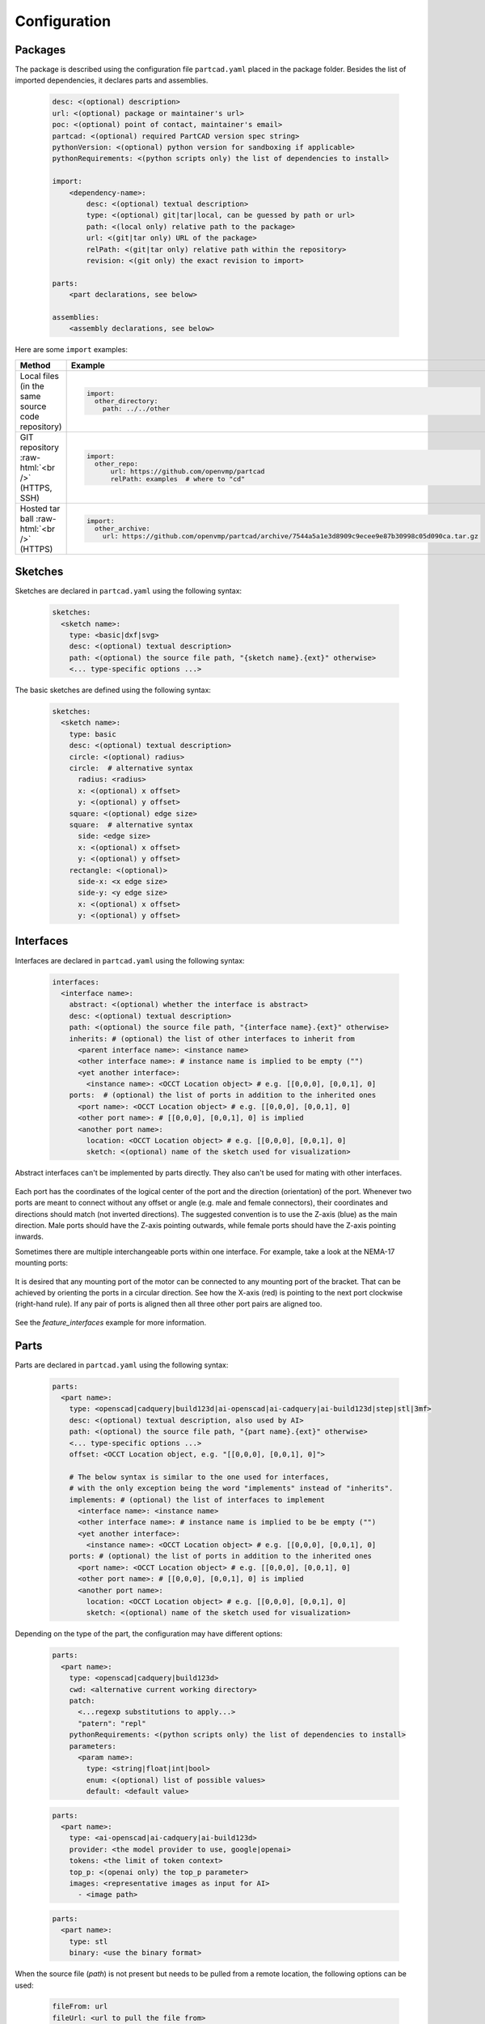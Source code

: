 Configuration
#############

========
Packages
========

The package is described using the configuration file ``partcad.yaml`` placed
in the package folder.
Besides the list of imported dependencies, it declares parts and assemblies.


  .. code-block:: yaml 

    desc: <(optional) description>
    url: <(optional) package or maintainer's url>
    poc: <(optional) point of contact, maintainer's email>
    partcad: <(optional) required PartCAD version spec string>
    pythonVersion: <(optional) python version for sandboxing if applicable>
    pythonRequirements: <(python scripts only) the list of dependencies to install>

    import:
        <dependency-name>:
            desc: <(optional) textual description>
            type: <(optional) git|tar|local, can be guessed by path or url>
            path: <(local only) relative path to the package>
            url: <(git|tar only) URL of the package>
            relPath: <(git|tar only) relative path within the repository>
            revision: <(git only) the exact revision to import>

    parts:
        <part declarations, see below>

    assemblies:
        <assembly declarations, see below>

Here are some ``import`` examples:

.. role:: raw-html(raw)
    :format: html

+--------------------+-------------------------------------------------------------------------------------------------------+
| Method             | Example                                                                                               |
+====================+=======================================================================================================+
|| Local files       | .. code-block:: yaml                                                                                  |
|| (in the same      |                                                                                                       |
|| source code       |   import:                                                                                             |
|| repository)       |     other_directory:                                                                                  |
|                    |       path: ../../other                                                                               |
+--------------------+-------------------------------------------------------------------------------------------------------+
| GIT repository     | .. code-block:: yaml                                                                                  |
| :raw-html:`<br />` |                                                                                                       |
| (HTTPS, SSH)       |   import:                                                                                             |
|                    |     other_repo:                                                                                       |
|                    |         url: https://github.com/openvmp/partcad                                                       |
|                    |         relPath: examples  # where to "cd"                                                            |
+--------------------+-------------------------------------------------------------------------------------------------------+
| Hosted tar ball    | .. code-block:: yaml                                                                                  |
| :raw-html:`<br />` |                                                                                                       |
| (HTTPS)            |   import:                                                                                             |
|                    |     other_archive:                                                                                    |
|                    |       url: https://github.com/openvmp/partcad/archive/7544a5a1e3d8909c9ecee9e87b30998c05d090ca.tar.gz |
+--------------------+-------------------------------------------------------------------------------------------------------+

========
Sketches
========

Sketches are declared in ``partcad.yaml`` using the following syntax:

  .. code-block:: yaml

    sketches:
      <sketch name>:
        type: <basic|dxf|svg>
        desc: <(optional) textual description>
        path: <(optional) the source file path, "{sketch name}.{ext}" otherwise>
        <... type-specific options ...>

The basic sketches are defined using the following syntax:

  .. code-block:: yaml

    sketches:
      <sketch name>:
        type: basic
        desc: <(optional) textual description>
        circle: <(optional) radius>
        circle:  # alternative syntax
          radius: <radius>
          x: <(optional) x offset>
          y: <(optional) y offset>
        square: <(optional) edge size>
        square:  # alternative syntax
          side: <edge size>
          x: <(optional) x offset>
          y: <(optional) y offset>
        rectangle: <(optional)>
          side-x: <x edge size>
          side-y: <y edge size>
          x: <(optional) x offset>
          y: <(optional) y offset>

==========
Interfaces
==========

Interfaces are declared in ``partcad.yaml`` using the following syntax:

  .. code-block:: yaml

    interfaces:
      <interface name>:
        abstract: <(optional) whether the interface is abstract>
        desc: <(optional) textual description>
        path: <(optional) the source file path, "{interface name}.{ext}" otherwise>
        inherits: # (optional) the list of other interfaces to inherit from
          <parent interface name>: <instance name>
          <other interface name>: # instance name is implied to be empty ("")
          <yet another interface>:
            <instance name>: <OCCT Location object> # e.g. [[0,0,0], [0,0,1], 0]
        ports:  # (optional) the list of ports in addition to the inherited ones
          <port name>: <OCCT Location object> # e.g. [[0,0,0], [0,0,1], 0]
          <other port name>: # [[0,0,0], [0,0,1], 0] is implied
          <another port name>:
            location: <OCCT Location object> # e.g. [[0,0,0], [0,0,1], 0]
            sketch: <(optional) name of the sketch used for visualization>


Abstract interfaces can't be implemented by parts directly.
They also can't be used for mating with other interfaces.

  .. image:: images/interface-m3.png
    :width: 50%
    :align: center

Each port has the coordinates of the logical center of the port and the
direction (orientation) of the port.
Whenever two ports are meant to connect without any offset or angle
(e.g. male and female connectors), their coordinates and directions should match
(not inverted directions).
The suggested convention is to use the Z-axis (blue) as the main direction.
Male ports should have the Z-axis pointing outwards, while female ports should
have the Z-axis pointing inwards.

Sometimes there are multiple interchangeable ports within one interface.
For example, take a look at the NEMA-17 mounting ports:

  .. image:: images/interface-orientation.png
    :width: 50%
    :align: center

It is desired that any mounting port of the motor can be connected to any
mounting port of the bracket.
That can be achieved by orienting the ports in a circular direction.
See how the X-axis (red) is pointing to the next port clockwise (right-hand rule).
If any pair of ports is aligned then all three other port pairs are aligned too.

  .. image:: images/interface-orientation-2.png
    :width: 50%
    :align: center

See the `feature_interfaces` example for more information.

=====
Parts
=====

Parts are declared in ``partcad.yaml`` using the following syntax:

  .. code-block:: yaml

    parts:
      <part name>:
        type: <openscad|cadquery|build123d|ai-openscad|ai-cadquery|ai-build123d|step|stl|3mf>
        desc: <(optional) textual description, also used by AI>
        path: <(optional) the source file path, "{part name}.{ext}" otherwise>
        <... type-specific options ...>
        offset: <OCCT Location object, e.g. "[[0,0,0], [0,0,1], 0]">

        # The below syntax is similar to the one used for interfaces,
        # with the only exception being the word "implements" instead of "inherits".
        implements: # (optional) the list of interfaces to implement
          <interface name>: <instance name>
          <other interface name>: # instance name is implied to be be empty ("")
          <yet another interface>:
            <instance name>: <OCCT Location object> # e.g. [[0,0,0], [0,0,1], 0]
        ports: # (optional) the list of ports in addition to the inherited ones
          <port name>: <OCCT Location object> # e.g. [[0,0,0], [0,0,1], 0]
          <other port name>: # [[0,0,0], [0,0,1], 0] is implied
          <another port name>:
            location: <OCCT Location object> # e.g. [[0,0,0], [0,0,1], 0]
            sketch: <(optional) name of the sketch used for visualization>

Depending on the type of the part, the configuration may have different options:

  .. code-block:: yaml

    parts:
      <part name>:
        type: <openscad|cadquery|build123d>
        cwd: <alternative current working directory>
        patch:
          <...regexp substitutions to apply...>
          "patern": "repl"
        pythonRequirements: <(python scripts only) the list of dependencies to install>
        parameters:
          <param name>:
            type: <string|float|int|bool>
            enum: <(optional) list of possible values>
            default: <default value>

  .. code-block:: yaml

    parts:
      <part name>:
        type: <ai-openscad|ai-cadquery|ai-build123d>
        provider: <the model provider to use, google|openai>
        tokens: <the limit of token context>
        top_p: <(openai only) the top_p parameter>
        images: <representative images as input for AI>
          - <image path>

  .. code-block:: yaml

    parts:
      <part name>:
        type: stl
        binary: <use the binary format>

When the source file (`path`) is not present but needs to be pulled
from a remote location, the following options can be used:

  .. code-block:: yaml

    fileFrom: url
    fileUrl: <url to pull the file from>
    # fileCompressed: <(optional) whether the file needs to be decompressed before use>
    # fileMd5Sum: <(optional) the MD5 checksum of the file>
    # fileSha1Sum: <(optional) the SHA1 checksum of the file>
    # fileSha2Sum: <(optional) the SHA2 checksum of the file>

Here are some examples:

+--------------------------------------------------------------------------------------+---------------------------+-------------------------------------------------------------------------------------------------------------------------+
| Example                                                                              | Configuration             | Result                                                                                                                  |
+======================================================================================+===========================+=========================================================================================================================+
|                                                                                      | .. code-block:: yaml      | .. image:: https://github.com/openvmp/partcad/blob/main/examples/produce_part_ai_cadquery/cube.svg?raw=true             |
|| AI-generated                                                                        |                           |   :width: 128                                                                                                           |
|| CadQuery or                                                                         |   parts:                  |                                                                                                                         |
|| OpenSCAD script                                                                     |     cube:                 |                                                                                                                         |
|                                                                                      |       type: ai-cadquery   |                                                                                                                         |
|                                                                                      |       # type: ai-openscad |                                                                                                                         |
|                                                                                      |       desc: A cube        |                                                                                                                         |
+--------------------------------------------------------------------------------------+---------------------------+-------------------------------------------------------------------------------------------------------------------------+
|                                                                                      | .. code-block:: yaml      | .. image:: https://github.com/openvmp/partcad/blob/main/examples/produce_part_cadquery_primitive/cylinder.svg?raw=true  |
|| `CadQuery <https://github.com/CadQuery/cadquery>`_ or                               |                           |   :width: 128                                                                                                           |
|| `build123d <https://github.com/gumyr/build123d>`_ script                            |   parts:                  |                                                                                                                         |
|| in ``src/cylinder.py``                                                              |     src/cylinder:         |                                                                                                                         |
|                                                                                      |       type: cadquery      |                                                                                                                         |
|                                                                                      |       # type: build123d   |                                                                                                                         |
+--------------------------------------------------------------------------------------+---------------------------+-------------------------------------------------------------------------------------------------------------------------+
|| `OpenSCAD <https://en.wikipedia.org/wiki/OpenSCAD>`_ script                         | .. code-block:: yaml      | .. image:: https://github.com/openvmp/partcad/blob/main/examples/produce_part_openscad/cube.svg?raw=true                |
|| in ``cube.scad``                                                                    |                           |   :width: 128                                                                                                           |
|                                                                                      |   parts:                  |                                                                                                                         |
|                                                                                      |     cube:                 |                                                                                                                         |
|                                                                                      |       type: scad          |                                                                                                                         |
+--------------------------------------------------------------------------------------+---------------------------+-------------------------------------------------------------------------------------------------------------------------+
|| CAD file                                                                            | .. code-block:: yaml      | .. image:: https://github.com/openvmp/partcad/blob/main/examples/produce_part_step/bolt.svg?raw=true                    |
|| (`STEP <https://en.wikipedia.org/wiki/ISO_10303>`_ in ``screw.step``,               |                           |   :width: 128                                                                                                           |
|| `STL <https://en.wikipedia.org/wiki/STL_(file_format)>`_ in ``screw.stl``,          |   parts:                  |                                                                                                                         |
|| or `3MF <https://en.wikipedia.org/wiki/3D_Manufacturing_Format>`_ in ``screw.3mf``) |     screw:                |                                                                                                                         |
|                                                                                      |       type: step          |                                                                                                                         |
|                                                                                      |       # type: stl         |                                                                                                                         |
|                                                                                      |       # type: 3mf         |                                                                                                                         |
+--------------------------------------------------------------------------------------+---------------------------+-------------------------------------------------------------------------------------------------------------------------+

Other methods to define parts are coming soon (e.g. `SDF <https://github.com/fogleman/sdf>`_).

It is also possible to declare parts in ways that piggyback on parts that are
already defined elsewhere.

+---------+----------------------------------------+----------------------------+
| Method  | Configuration                          | Description                |
+=========+========================================+============================+
| Alias   | .. code-block:: yaml                   || Create a shallow          |
|         |                                        || clone of the              |
|         |   parts:                               || existing part.            |
|         |     <alias-name>:                      || For example, to           |
|         |       type: alias                      || make it easier to         |
|         |       source: </path/to:existing-part> || reference it locally.     |
+---------+----------------------------------------+----------------------------+
| Enrich  | .. code-block:: yaml                   || Create an opinionated     |
|         |                                        || alternative to the        |
|         |   parts:                               || existing part by          |
|         |     <enriched-part-name>:              || initializing some of      |
|         |       type: enrich                     || its parameters, and       |
|         |       source: </path/to:existing-part> || overriding any of its     |
|         |       with:                            || properties. For           |
|         |         <param1>: <value1>             || example, to avoid         |
|         |         <param2>: <value2>             || passing the same set      |
|         |       offset: <OCCT-Location-obj>      || of parameters many times. |
+---------+----------------------------------------+----------------------------+

==========
Assemblies
==========

Assemblies are declared in ``partcad.yaml`` using the following syntax:

  .. code-block:: yaml

    assemblies:
      <assembly name>:
        type: assy
        path: <(optional) the source file path>
        parameters:  # (optional)
          <param name>:
            type: <string|float|int|bool>
            enum: <(optional) list of possible values>
            default: <default value>
        offset: <OCCT Location object, e.g. "[[0,0,0], [0,0,1], 0]">

Here is an example:

+---------------------------------------------------+-------------------------------------------------------------------------------------------------------------------------+
| Configuration                                     | Result                                                                                                                  |
+===================================================+=========================================================================================================================+
| .. code-block:: yaml                              | .. image:: https://github.com/openvmp/partcad/blob/main/examples/produce_assembly_assy/logo.svg?raw=true                |
|                                                   |   :width: 400                                                                                                           |
|   # partcad.yaml                                  |                                                                                                                         |
|   assemblies:                                     |                                                                                                                         |
|    logo:                                          |                                                                                                                         |
|      type: assy                                   |                                                                                                                         |
|                                                   |                                                                                                                         |
|   # logo.assy                                     |                                                                                                                         |
|   links:                                          |                                                                                                                         |
|   - part: /produce_part_cadquery_logo:bone        |                                                                                                                         |
|     location: [[0,0,0], [0,0,1], 0]               |                                                                                                                         |
|   - part: /produce_part_cadquery_logo:bone        |                                                                                                                         |
|     location: [[0,0,-2.5], [0,0,1], -90]          |                                                                                                                         |
|   - links:                                        |                                                                                                                         |
|     - part: /produce_part_cadquery_logo:head_half |                                                                                                                         |
|       name: head_half_1                           |                                                                                                                         |
|       location: [[0,0,2.5], [0,0,1], 0]           |                                                                                                                         |
|     - part: /produce_part_cadquery_logo:head_half |                                                                                                                         |
|       name: head_half_2                           |                                                                                                                         |
|       location: [[0,0,0], [0,0,1], -90]           |                                                                                                                         |
|     name: {{name}}_head                           |                                                                                                                         |
|     location: [[0,0,25], [1,0,0], 0]              |                                                                                                                         |
|   - part: /produce_part_step:bolt                 |                                                                                                                         |
|     location: [[0,0,7.5], [0,0,1], 0]             |                                                                                                                         |
+---------------------------------------------------+-------------------------------------------------------------------------------------------------------------------------+

Other methods to define assemblies are coming soon (e.g. using ``CadQuery`` or ``build123d``).

It is also possible to declare assemblies in ways that piggyback on assemblies that are
already defined elsewhere. Unfortunately, "enrich" is not yet implemented for
assemblies.

+---------+--------------------------------------------+----------------------------+
| Method  | Configuration                              | Description                |
+=========+============================================+============================+
| Alias   | .. code-block:: yaml                       || Create a shallow          |
|         |                                            || clone of the              |
|         |   assemblies:                              || existing assembly.        |
|         |     <alias-name>:                          || For example, to           |
|         |       type: alias                          || make it easier to         |
|         |       source: </path/to:existing-assembly> || reference it locally.     |
+---------+--------------------------------------------+----------------------------+
